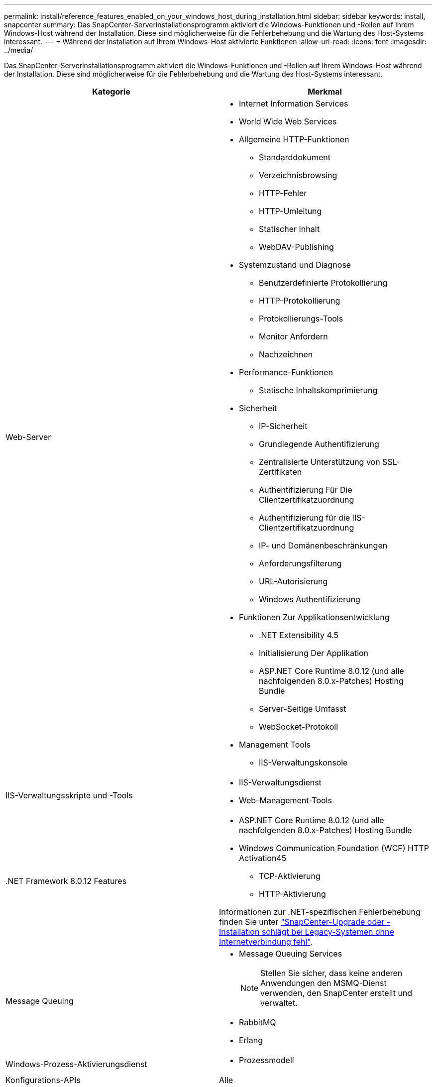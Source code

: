 ---
permalink: install/reference_features_enabled_on_your_windows_host_during_installation.html 
sidebar: sidebar 
keywords: install, snapcenter 
summary: Das SnapCenter-Serverinstallationsprogramm aktiviert die Windows-Funktionen und -Rollen auf Ihrem Windows-Host während der Installation. Diese sind möglicherweise für die Fehlerbehebung und die Wartung des Host-Systems interessant. 
---
= Während der Installation auf Ihrem Windows-Host aktivierte Funktionen
:allow-uri-read: 
:icons: font
:imagesdir: ../media/


[role="lead"]
Das SnapCenter-Serverinstallationsprogramm aktiviert die Windows-Funktionen und -Rollen auf Ihrem Windows-Host während der Installation. Diese sind möglicherweise für die Fehlerbehebung und die Wartung des Host-Systems interessant.

|===
| Kategorie | Merkmal 


 a| 
Web-Server
 a| 
* Internet Information Services
* World Wide Web Services
* Allgemeine HTTP-Funktionen
+
** Standarddokument
** Verzeichnisbrowsing
** HTTP-Fehler
** HTTP-Umleitung
** Statischer Inhalt
** WebDAV-Publishing


* Systemzustand und Diagnose
+
** Benutzerdefinierte Protokollierung
** HTTP-Protokollierung
** Protokollierungs-Tools
** Monitor Anfordern
** Nachzeichnen


* Performance-Funktionen
+
** Statische Inhaltskomprimierung


* Sicherheit
+
** IP-Sicherheit
** Grundlegende Authentifizierung
** Zentralisierte Unterstützung von SSL-Zertifikaten
** Authentifizierung Für Die Clientzertifikatzuordnung
** Authentifizierung für die IIS-Clientzertifikatzuordnung
** IP- und Domänenbeschränkungen
** Anforderungsfilterung
** URL-Autorisierung
** Windows Authentifizierung


* Funktionen Zur Applikationsentwicklung
+
** .NET Extensibility 4.5
** Initialisierung Der Applikation
** ASP.NET Core Runtime 8.0.12 (und alle nachfolgenden 8.0.x-Patches) Hosting Bundle
** Server-Seitige Umfasst
** WebSocket-Protokoll


* Management Tools
+
** IIS-Verwaltungskonsole






 a| 
IIS-Verwaltungsskripte und -Tools
 a| 
* IIS-Verwaltungsdienst
* Web-Management-Tools




 a| 
+.NET Framework 8.0.12 Features+
 a| 
* ASP.NET Core Runtime 8.0.12 (und alle nachfolgenden 8.0.x-Patches) Hosting Bundle
* Windows Communication Foundation (WCF) HTTP Activation45
+
** TCP-Aktivierung
** HTTP-Aktivierung




Informationen zur .NET-spezifischen Fehlerbehebung finden Sie unter https://kb.netapp.com/Advice_and_Troubleshooting/Data_Protection_and_Security/SnapCenter/SnapCenter_upgrade_or_install_fails_with_%22This_KB_is_not_related_to_the_OS%22["SnapCenter-Upgrade oder -Installation schlägt bei Legacy-Systemen ohne Internetverbindung fehl"^].



 a| 
Message Queuing
 a| 
* Message Queuing Services
+

NOTE: Stellen Sie sicher, dass keine anderen Anwendungen den MSMQ-Dienst verwenden, den SnapCenter erstellt und verwaltet.

* RabbitMQ
* Erlang




 a| 
Windows-Prozess-Aktivierungsdienst
 a| 
* Prozessmodell




 a| 
Konfigurations-APIs
 a| 
Alle

|===